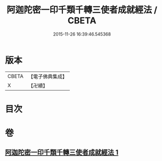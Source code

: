 #+TITLE: 阿迦陀密一印千類千轉三使者成就經法 / CBETA
#+DATE: 2015-11-26 16:39:46.545368
* 版本
 |     CBETA|【電子佛典集成】|
 |         X|【卍續】    |

* 目次
* 卷
** [[file:KR6j0331_001.txt][阿迦陀密一印千類千轉三使者成就經法 1]]
